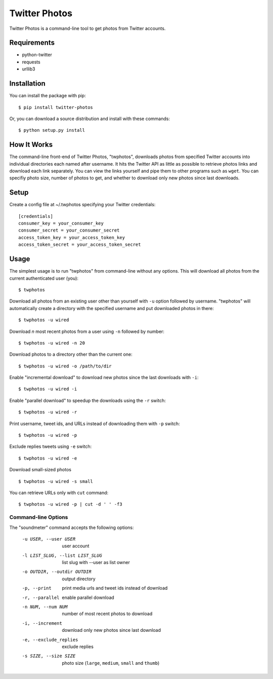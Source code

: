 Twitter Photos
==============

.. image:: https://pypip.in/v/twitter-photos/badge.png
        :target: https://pypi.python.org/pypi/twitter-photos

.. image:: https://travis-ci.org/shichao-an/twitter-photos.png?branch=master
   :target: https://travis-ci.org/shichao-an/twitter-photos

Twitter Photos is a command-line tool to get photos from Twitter accounts.

Requirements
------------

* python-twitter
* requests
* urllib3

Installation
------------

You can install the package with pip::

  $ pip install twitter-photos

Or, you can download a source distribution and install with these commands::

  $ python setup.py install

How It Works
------------

The command-line front-end of Twitter Photos, "twphotos", downloads photos from specified Twitter accounts into individual directories each named after username. It hits the Twitter API as little as possible to retrieve photos links and download each link separately. You can view the links yourself and pipe them to other programs such as ``wget``. You can specifiy photo size, number of photos to get, and whether to download only new photos since last downloads. 


Setup
-----

Create a config file at ~/.twphotos specifying your Twitter credentials::

    [credentials]
    consumer_key = your_consumer_key
    consumer_secret = your_consumer_secret
    access_token_key = your_access_token_key
    access_token_secret = your_access_token_secret


Usage
-----
The simplest usage is to run "twphotos" from command-line without any options. This will download all photos from the current authenticated user (you)::

    $ twphotos

Download all photos from an existing user other than yourself with ``-u`` option followed by username. "twphotos" will automatically create a directory with the specified username and put downloaded photos in there::

    $ twphotos -u wired

Download *n* most recent photos from a user using ``-n`` followed by number::

    $ twphotos -u wired -n 20

Download photos to a directory other than the current one::

    $ twphotos -u wired -o /path/to/dir

Enable "incremental download" to download new photos since the last downloads with ``-i``::

    $ twphotos -u wired -i

Enable "parallel download" to speedup the downloads using the ``-r`` switch::

    $ twphotos -u wired -r

Print username, tweet ids, and URLs instead of downloading them with ``-p`` switch::

    $ twphotos -u wired -p

Exclude replies tweets using ``-e`` switch::

    $ twphotos -u wired -e

Download small-sized photos ::

    $ twphotos -u wired -s small

You can retrieve URLs only with ``cut`` command::

    $ twphotos -u wired -p | cut -d ' ' -f3

Command-line Options
~~~~~~~~~~~~~~~~~~~~
The "soundmeter" command accepts the following options:

  -u USER, --user USER  user account
  -l LIST_SLUG, --list LIST_SLUG
                        list slug with --user as list owner
  -o OUTDIR, --outdir OUTDIR
                        output directory
  -p, --print           print media urls and tweet ids instead of download
  -r, --parallel        enable parallel download
  -n NUM, --num NUM     number of most recent photos to download
  -i, --increment       download only new photos since last download
  -e, --exclude_replies
                        exclude replies
  -s SIZE, --size SIZE  photo size (``large``, ``medium``, ``small`` and ``thumb``)
